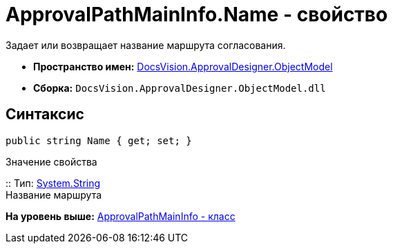 = ApprovalPathMainInfo.Name - свойство

Задает или возвращает название маршрута согласования.

* [.keyword]*Пространство имен:* xref:ObjectModel_NS.adoc[DocsVision.ApprovalDesigner.ObjectModel]
* [.keyword]*Сборка:* [.ph .filepath]`DocsVision.ApprovalDesigner.ObjectModel.dll`

== Синтаксис

[source,pre,codeblock,language-csharp]
----
public string Name { get; set; }
----

Значение свойства

::
  Тип: http://msdn.microsoft.com/ru-ru/library/system.string.aspx[System.String]
  +
  Название маршрута

*На уровень выше:* xref:../../../../api/DocsVision/ApprovalDesigner/ObjectModel/ApprovalPathMainInfo_CL.adoc[ApprovalPathMainInfo - класс]
